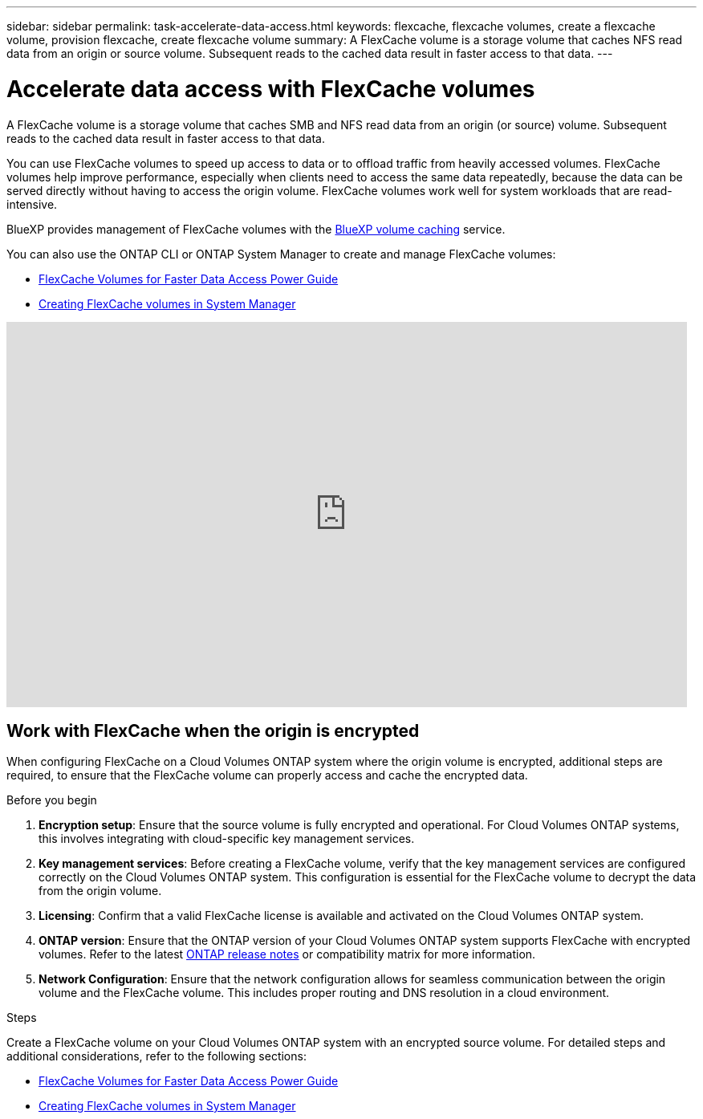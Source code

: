 ---
sidebar: sidebar
permalink: task-accelerate-data-access.html
keywords: flexcache, flexcache volumes, create a flexcache volume, provision flexcache, create flexcache volume
summary: A FlexCache volume is a storage volume that caches NFS read data from an origin or source volume. Subsequent reads to the cached data result in faster access to that data.
---

= Accelerate data access with FlexCache volumes
:hardbreaks:
:nofooter:
:icons: font
:linkattrs:
:imagesdir: ./media/

[.lead]
A FlexCache volume is a storage volume that caches SMB and NFS read data from an origin (or source) volume. Subsequent reads to the cached data result in faster access to that data.

You can use FlexCache volumes to speed up access to data or to offload traffic from heavily accessed volumes. FlexCache volumes help improve performance, especially when clients need to access the same data repeatedly, because the data can be served directly without having to access the origin volume. FlexCache volumes work well for system workloads that are read-intensive.

BlueXP provides management of FlexCache volumes with the link:https://docs.netapp.com/us-en/bluexp-volume-caching/index.html[BlueXP volume caching^] service. 

You can also use the ONTAP CLI or ONTAP System Manager to create and manage FlexCache volumes:

* http://docs.netapp.com/ontap-9/topic/com.netapp.doc.pow-fc-mgmt/home.html[FlexCache Volumes for Faster Data Access Power Guide^]
* http://docs.netapp.com/ontap-9/topic/com.netapp.doc.onc-sm-help-960/GUID-07F4C213-076D-4FE8-A8E3-410F49498D49.html[Creating FlexCache volumes in System Manager^]

video::PBNPVRUeT1o[youtube, width=848, height=480]

== Work with FlexCache when the origin is encrypted

When configuring FlexCache on a Cloud Volumes ONTAP system where the origin volume is encrypted, additional steps are required, to ensure that the FlexCache volume can properly access and cache the encrypted data. 

.Before you begin
. *Encryption setup*: Ensure that the source volume is fully encrypted and operational. For Cloud Volumes ONTAP systems, this involves integrating with cloud-specific key management services.
ifdef::aws[]
For AWS, this typically means using AWS Key Management Service (KMS). For information, refer to link:task-aws-key-management.html[Manage keys with AWS Key Management Service].
endif::aws[]
ifdef::azure[]
For Azure, you need to set up Azure Key Vault for NetApp Volume Encryption (NVE). For information, refer to link:task-azure-key-vault.html[Manage keys with Azure Key Vault].
endif::azure[]
ifdef::gcp[]
For Google Cloud, it is Google Cloud Key Management Service. For information, refer to link:task-google-key-manager.html[Manage keys with Google's Cloud Key Management Service].
endif::gcp[]
. *Key management services*: Before creating a FlexCache volume, verify that the key management services are configured correctly on the Cloud Volumes ONTAP system. This configuration is essential for the FlexCache volume to decrypt the data from the origin volume.
. *Licensing*: Confirm that a valid FlexCache license is available and activated on the Cloud Volumes ONTAP system.
. *ONTAP version*: Ensure that the ONTAP version of your Cloud Volumes ONTAP system supports FlexCache with encrypted volumes. Refer to the latest https://docs.netapp.com/us-en/ontap/release-notes/index.html[ONTAP release notes^] or compatibility matrix for more information.
. *Network Configuration*: Ensure that the network configuration allows for seamless communication between the origin volume and the FlexCache volume. This includes proper routing and DNS resolution in a cloud environment.

.Steps
Create a FlexCache volume on your Cloud Volumes ONTAP system with an encrypted source volume. For detailed steps and additional considerations, refer to the following sections:

* http://docs.netapp.com/ontap-9/topic/com.netapp.doc.pow-fc-mgmt/home.html[FlexCache Volumes for Faster Data Access Power Guide^]
* http://docs.netapp.com/ontap-9/topic/com.netapp.doc.onc-sm-help-960/GUID-07F4C213-076D-4FE8-A8E3-410F49498D49.html[Creating FlexCache volumes in System Manager^]

//BLUEXPDOC-119: GH CVO issue# 311
